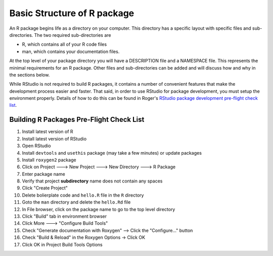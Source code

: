 ============================
Basic Structure of R package
============================

An R package begins life as a directory on your computer. This directory has a specific layout with specific files and sub-directories. The two required sub-directories are

- R, which contains all of your R code files
- man, which contains your documentation files.

At the top level of your package directory you will have a DESCRIPTION file and a NAMESPACE file. This represents the minimal requirements for an R package. Other files and sub-directories can be added and will discuss how and why in the sections below.

While RStudio is not required to build R packages, it contains a number of convenient features that make the development process easier and faster. That said, in order to use RStudio for package development, you must setup the environment properly. Details of how to do this can be found in Roger's `RStudio package development pre-flight check list <https://github.com/rdpeng/daprocedures/blob/master/lists/Rpackage_preflight.md>`_.




Building R Packages Pre-Flight Check List
*****************************************

1. Install latest version of R
2. Install latest version of RStudio
3. Open RStudio
4. Install ``devtools`` and ``usethis`` package (may take a few minutes) or update packages
5. Install ``roxygen2`` package
6. Click on Project ---> New Project ---> New Directory ---> R Package
7. Enter package name
8. Verify that project **subdirectory** name does not contain any spaces
9. Click "Create Project"
10. Delete bolierplate code and ``hello.R`` file in the ``R`` directory
11. Goto the ``man`` directory and delete the ``hello.Rd`` file
12. In File browser, click on the package name to go to the top level directory
13. Click "Build" tab in environment browser
14. Click More ---> "Configure Build Tools"
15. Check "Generate documentation with Roxygen" --> Click the "Configure..." button
16. Check "Build & Reload" in the Roxygen Options -> Click OK
17. Click OK in Project Build Tools Options







